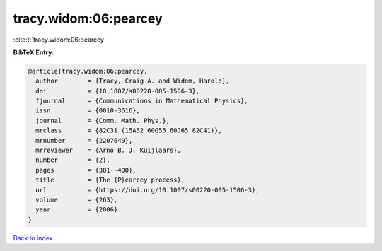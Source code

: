 tracy.widom:06:pearcey
======================

:cite:t:`tracy.widom:06:pearcey`

**BibTeX Entry:**

.. code-block:: bibtex

   @article{tracy.widom:06:pearcey,
     author        = {Tracy, Craig A. and Widom, Harold},
     doi           = {10.1007/s00220-005-1506-3},
     fjournal      = {Communications in Mathematical Physics},
     issn          = {0010-3616},
     journal       = {Comm. Math. Phys.},
     mrclass       = {82C31 (15A52 60G55 60J65 82C41)},
     mrnumber      = {2207649},
     mrreviewer    = {Arno B. J. Kuijlaars},
     number        = {2},
     pages         = {381--400},
     title         = {The {P}earcey process},
     url           = {https://doi.org/10.1007/s00220-005-1506-3},
     volume        = {263},
     year          = {2006}
   }

`Back to index <../By-Cite-Keys.html>`_
